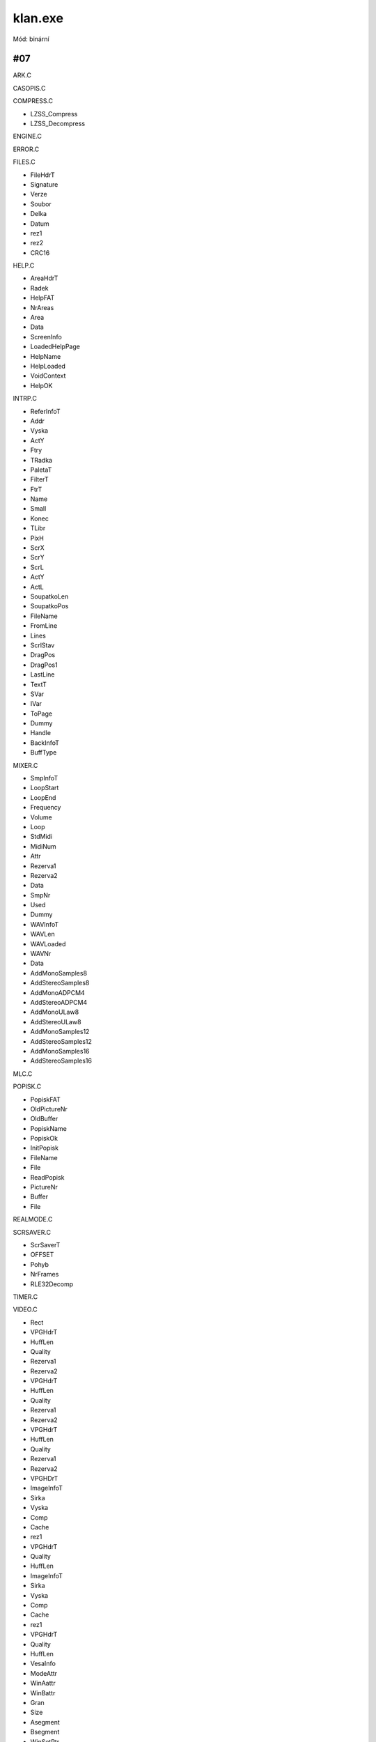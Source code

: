 klan.exe
========

Mód: binární

#07
---

ARK.C

CASOPIS.C

COMPRESS.C

* LZSS_Compress
* LZSS_Decompress

ENGINE.C

ERROR.C

FILES.C

* FileHdrT
* Signature
* Verze
* Soubor
* Delka
* Datum
* rez1
* rez2
* CRC16

HELP.C

* AreaHdrT
* Radek
* HelpFAT
* NrAreas
* Area
* Data
* ScreenInfo
* LoadedHelpPage
* HelpName
* HelpLoaded
* VoidContext
* HelpOK

INTRP.C

* ReferInfoT
* Addr
* Vyska
* ActY
* Ftry
* TRadka
* PaletaT
* FilterT
* FtrT
* Name
* Small
* Konec
* TLibr
* PixH
* ScrX
* ScrY
* ScrL
* ActY
* ActL
* SoupatkoLen
* SoupatkoPos
* FileName
* FromLine
* Lines
* ScrlStav
* DragPos
* DragPos1
* LastLine
* TextT
* SVar
* IVar
* ToPage
* Dummy
* Handle
* BackInfoT
* BuffType

MIXER.C

* SmpInfoT
* LoopStart
* LoopEnd
* Frequency
* Volume
* Loop
* StdMidi
* MidiNum
* Attr
* Rezerva1
* Rezerva2
* Data
* SmpNr
* Used
* Dummy
* WAVInfoT
* WAVLen
* WAVLoaded
* WAVNr
* Data

* AddMonoSamples8

* AddStereoSamples8

* AddMonoADPCM4

* AddStereoADPCM4

* AddMonoULaw8
* AddStereoULaw8
* AddMonoSamples12
* AddStereoSamples12
* AddMonoSamples16
* AddStereoSamples16

MLC.C

POPISK.C

* PopiskFAT
* OldPictureNr
* OldBuffer
* PopiskName
* PopiskOk
* InitPopisk
* FileName
* File
* ReadPopisk
* PictureNr
* Buffer
* File

REALMODE.C

SCRSAVER.C

* ScrSaverT
* OFFSET
* Pohyb
* NrFrames

* RLE32Decomp

TIMER.C

VIDEO.C

* Rect
* VPGHdrT
* HuffLen
* Quality
* Rezerva1
* Rezerva2
* VPGHdrT
* HuffLen
* Quality
* Rezerva1
* Rezerva2
* VPGHdrT
* HuffLen
* Quality
* Rezerva1
* Rezerva2
* VPGHDrT
* ImageInfoT
* Sirka
* Vyska
* Comp
* Cache
* rez1
* VPGHdrT
* Quality
* HuffLen
* ImageInfoT
* Sirka
* Vyska
* Comp
* Cache
* rez1
* VPGHdrT
* Quality
* HuffLen
* VesaInfo
* ModeAttr
* WinAattr
* WinBattr
* Gran
* Size
* Asegment
* Bsegment
* WinSetPtr
* BytesPerLine
* XPixels
* YPixels
* AnimInfoT
* Frames
* Res1
* Res2
* Res3
* Res4
* Used
* CurrFrame
* Loop
* SeekPos
* FirstFrame
* Sound
* Preload
* PreloadPos
* TimeMark
* SampleMark
* PalTable
* FontInfoT
* Length
* Heigth
* IsMono
* Rezerva
* Paleta
* FatTable
* Data
* FontNr
* Access
* Used
* MouseInfoT
* FirstCursor
* NrCursors
* Tabulka
* Screens
* Palety
* Odkazy
* MouseAreaT
* MaxFazi
* Faze
* Odkazy

* RLEDecomp

UNHUFF.ASM

* SolveWrapTab8\_
* SolveWrapTab15\_
* SolveWrapTab16\_
* SolveWrapTab24\_
* YUV2RGB8\_
* YUV2RGB8Buff\_
* YUV2RGB8HalfWide\_
* YUV2RGB8Wide\_
* YUV2RGB16\_
* YUV2RGB16Buff\_
* YUV2RGB16HalfWide\_
* YUV2RGB16Wide\_
* YUV2RGB24\_
* YUV2RGB24Buff\_
* YUV2RGB24HalfWide\_
* YUV2RGB24Wide\_
* UnWlY\_
* UnWlU\_
* UnWlV\_
* BuildHuffTree\_
* BuildHuffTreeImg\_
* InitHuffDecomp\_
* HuffDecompress\_
